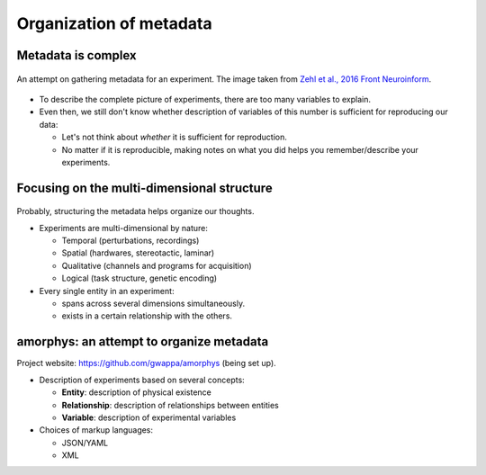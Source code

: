 Organization of metadata
========================

Metadata is complex
-------------------

.. figure:: images/ref/Zehl2016fninf.jpg
   :alt:   An attempt on gathering metadata for an experiment
   :align: center
   :scale: 50%

   An attempt on gathering metadata for an experiment.
   The image taken from `Zehl et al., 2016 Front Neuroinform <https://doi.org/10.3389/fninf.2016.00026>`_.

- To describe the complete picture of experiments, there are too many variables to explain.
- Even then, we still don't know whether description of variables of this number
  is sufficient for reproducing our data:

  - Let's not think about *whether* it is sufficient for reproduction.
  - No matter if it is reproducible, making notes on what you did 
    helps you remember/describe your experiments.

Focusing on the multi-dimensional structure
-------------------------------------------

.. figure:: images/doc/metadata.png
   :alt:   Multidimensionality of an experiment
   :align: center
   :scale: 10%

Probably, structuring the metadata helps organize our thoughts.

- Experiments are multi-dimensional by nature:

  - Temporal (perturbations, recordings)
  - Spatial (hardwares, stereotactic, laminar)
  - Qualitative (channels and programs for acquisition)
  - Logical (task structure, genetic encoding)

- Every single entity in an experiment:

  - spans across several dimensions simultaneously.
  - exists in a certain relationship with the others.

amorphys: an attempt to organize metadata
-----------------------------------------

Project website: `https://github.com/gwappa/amorphys <https://github.com/gwappa/amorphys>`_ (being set up).

- Description of experiments based on several concepts:

  - **Entity**: description of physical existence
  - **Relationship**: description of relationships between entities
  - **Variable**: description of experimental variables

- Choices of markup languages:

  - JSON/YAML
  - XML

